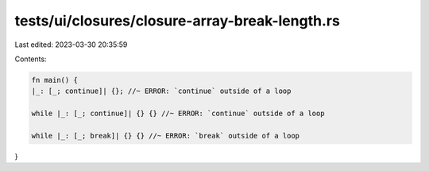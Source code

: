 tests/ui/closures/closure-array-break-length.rs
===============================================

Last edited: 2023-03-30 20:35:59

Contents:

.. code-block:: rs

    fn main() {
    |_: [_; continue]| {}; //~ ERROR: `continue` outside of a loop

    while |_: [_; continue]| {} {} //~ ERROR: `continue` outside of a loop

    while |_: [_; break]| {} {} //~ ERROR: `break` outside of a loop
}


